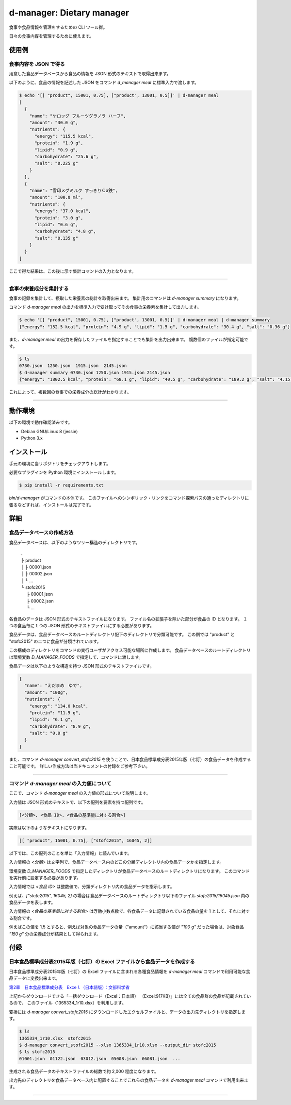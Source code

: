 ##########################
d-manager: Dietary manager
##########################

食事や食品情報を管理をするための CLI ツール群。

日々の食事内容を管理するために使えます。

***************
使用例
***************

食事内容を JSON で得る
=============================================

用意した食品データベースから食品の情報を JSON 形式のテキストで取得出来ます。

以下のように、食品の情報を記述した JSON をコマンド `d_manager meal` に標準入力で渡します。

.. code-block:: shell

    $ echo '[[ "product", 15001, 0.75], ["product", 13001, 0.5]]' | d-manager meal
    [
      {
        "name": "ケロッグ フルーツグラノラ ハーフ",
        "amount": "30.0 g",
        "nutrients": {
          "energy": "115.5 kcal",
          "protein": "1.9 g",
          "lipid": "0.9 g",
          "carbohydrate": "25.6 g",
          "salt": "0.225 g"
        }
      },
      {
        "name": "雪印メグミルク すっきりＣa鉄",
        "amount": "100.0 ml",
        "nutrients": {
          "energy": "37.0 kcal",
          "protein": "3.0 g",
          "lipid": "0.6 g",
          "carbohydrate": "4.8 g",
          "salt": "0.135 g"
        }
      }
    ]

.. todo: 現在は Web 上の整形ツールで整形した JSON を例にしているので、実際の出力に置き換える。

ここで得た結果は、この後に示す集計コマンドの入力となります。

----

食事の栄養成分を集計する
=============================================

食事の記録を集計して、摂取した栄養素の総計を取得出来ます。
集計用のコマンドは `d-manager summary` になります。

コマンド `d-manager meal` の出力を標準入力で受け取ってその食事の栄養素を集計して出力します。

.. code-block::

    $ echo '[[ "product", 15001, 0.75], ["product", 13001, 0.5]]' | d-manager meal | d-manager summary
    {"energy": "152.5 kcal", "protein": "4.9 g", "lipid": "1.5 g", "carbohydrate": "30.4 g", "salt": "0.36 g"}

また、`d-manager meal` の出力を保存したファイルを指定することでも集計を出力出来ます。
複数個のファイルが指定可能です。

.. code-block:: shell

    $ ls
    0730.json  1250.json  1915.json  2145.json
    $ d-manager summary 0730.json 1250.json 1915.json 2145.json
    {"energy": "1802.5 kcal", "protein": "68.1 g", "lipid": "40.5 g", "carbohydrate": "189.2 g", "salt": "4.15 g"}

これによって、複数回の食事での栄養成分の総計がわかります。

----

***************
動作環境
***************

以下の環境で動作確認済みです。

* Debian GNU/Linux 8 (jessie)
* Python 3.x

***************
インストール
***************

手元の環境に当リポジトリをチェックアウトします。

必要なプラグインを Python 環境にインストールします。

.. code-block:: shell

   $ pip install -r requirements.txt

`bin/d-manager` がコマンドの本体です。
このファイルへのシンボリック・リンクをコマンド探索パスの通ったディレクトリに張るなどすれば、インストールは完了です。

***************
詳細
***************

食品データベースの作成方法
=============================================

食品データベースは、以下のようなツリー構造のディレクトリです。

    | .
    | ├ product
    | │ ├ 00001.json
    | │ ├ 00002.json
    | │ └ ...
    | └ stofc2015
    | 　 ├ 00001.json
    | 　 ├ 00002.json
    | 　 └ ...

各食品のデータは JSON 形式のテキストファイルになります。
ファイル名の拡張子を除いた部分が食品の ID となります。
１つの食品毎に１つの JSON 形式のテキストファイルにする必要があります。

食品データは、食品データベースのルートディレクトリ配下のディレクトリで分類可能です。
この例では "product" と "stofc2015" の二つに食品が分類されています。

この構成のディレクトリをコマンドの実行ユーザがアクセス可能な場所に作成します。
食品データベースのルートディレクトリは環境変数 `D_MANAGER_FOODS` で指定して、コマンドに渡します。

食品データは以下のような構造を持つ JSON 形式のテキストファイルです。

.. code-block:: json

    {
      "name": "えだまめ　ゆで",
      "amount": "100g",
      "nutrients": {
        "energy": "134.0 kcal",
        "protein": "11.5 g",
        "lipid": "6.1 g",
        "carbohydrate": "8.9 g",
        "salt": "0.0 g"
      }
    }

また、コマンド `d-manager convert_stofc2015` を使うことで、日本食品標準成分表2015年版（七訂）の食品データを作成すること可能です。
詳しい作成方法は当ドキュメントの付録をご参考下さい。

----

コマンド `d-manager meal` の入力値について
=============================================

ここで、コマンド `d-manager meal` の入力値の形式について説明します。

入力値は JSON 形式のテキストで、以下の配列を要素を持つ配列です。

.. code-block::

    [<分類>, <食品 ID>, <食品の基準量に対する割合>]

実際は以下のようなテキストになります。

.. code-block::

    [[ "product", 15001, 0.75], ["stofc2015", 16045, 2]]

以下では、この配列のことを単に「入力情報」と読んでいます。

入力情報の `<分類>` は文字列で、食品データベース内のどこの分類ディレクトリ内の食品データかを指定します。

環境変数 `D_MANAGER_FOODS` で指定したディレクトリが食品データベースのルートディレクトリになります。
このコマンドを実行前に設定する必要があります。

入力情報では `<食品 ID>` は整数値で、分類ディレクトリ内の食品データを指示します。

例えば、`["stofc2015", 16045, 2]` の場合は食品データベースのルートディレクトリ以下のファイル `stofc2015/16045.json` 内の食品データを表します。

入力情報の `<食品の基準量に対する割合>` は浮動小数点数で、各食品データに記録されている食品の量を 1 として、それに対する割合です。

例えばこの値を 1.5 とすると、例えば対象の食品データの量（"amount"）に該当する値が `"100 g"` だった場合は、対象食品 `"150 g"` 分の栄養成分が結果として得られます。

..  先ほどの `d-manager meal` コマンド例についてもう少し説明します。
    コマンドの標準入力に渡された食事記録の JSON は以下のようなものでした。

   .. code-block:: json

        [["product", 1, 2.0], ["stofc2015", 13023, 1.2]]

    この JSON が渡された `d-manager meal` は、まず食品データベースのルートディレクトリ配下の "product" ディレクトリ内にあるファイルを探します。
    ここでは、"product" の食品 ID 1 が指定されているので、product/00001.json を読み込みます。
    ここでは、ファイルの整理のためファイル名を 00001.json としていますが、 1.json でも 001.json などでも構いません。
    ファイル名の拡張子より前の部分を整数値とした時に、同じく整数値とした指定された ID と一致するファイルを読み込みます。

    さらに、そのファイル内に記述されている JSON 形式の食品データの栄養素を 2.5 倍したものを摂取したものとして、その結果に含めます。

    続く、入力の `["stofc2015", 13023, 1.2]` も同様に食品データベースのルートディレクトリ配下の "stofc2015" 内に
    あるファイル 13023.json を読み込み、その栄養素を 1.2 倍したものを結果に含めます。

    結果は以下になります。

    .. code-block:: json

         TODO

***************
付録
***************

日本食品標準成分表2015年版（七訂）の Excel ファイルから食品データを作成する
====================================================================

日本食品標準成分表2015年版（七訂）の Excel ファイルに含まれる各種食品情報を `d-manager meal` コマンドで利用可能な食品データに変換出来ます。

`第2章　日本食品標準成分表　Exceｌ（日本語版）：文部科学省 <http://www.mext.go.jp/a_menu/syokuhinseibun/1365420.htm>`_

上記からダウンロードできる「一括ダウンロード（Excel：日本語）  （Excel:917KB）」には全ての食品群の食品が記載されているので、
このファイル（1365334_1r10.xlsx）を利用します。

変換には `d-manager convert_stofc2015` にダウンロードしたエクセルファイルと、データの出力先ディレクトリを指定します。

.. code-block:: shell

    $ ls
    1365334_1r10.xlsx  stofc2015
    $ d-manager convert_stofc2015 --xlsx 1365334_1r10.xlsx --output_dir stofc2015
    $ ls stofc2015
    01001.json  01122.json  03012.json  05008.json  06081.json  ...

生成される食品データのテキストファイルの総数で約 2,000 程度になります。

出力先のディレクトリを食品データベース内に配置することでこれらの食品データを `d-manager meal` コマンドで利用出来ます。

----
